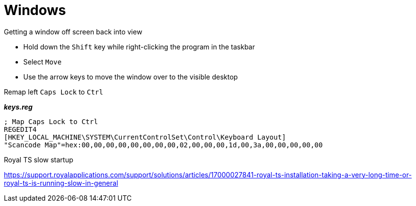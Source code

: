 = Windows

.Getting a window off screen back into view

- Hold down the `Shift` key while right-clicking the program in the taskbar
- Select `Move`
- Use the arrow keys to move the window over to the visible desktop

.Remap left `Caps Lock` to `Ctrl`

*_keys.reg_*
----
; Map Caps Lock to Ctrl
REGEDIT4
[HKEY_LOCAL_MACHINE\SYSTEM\CurrentControlSet\Control\Keyboard Layout]
"Scancode Map"=hex:00,00,00,00,00,00,00,00,02,00,00,00,1d,00,3a,00,00,00,00,00
----

.Royal TS slow startup

https://support.royalapplications.com/support/solutions/articles/17000027841-royal-ts-installation-taking-a-very-long-time-or-royal-ts-is-running-slow-in-general
